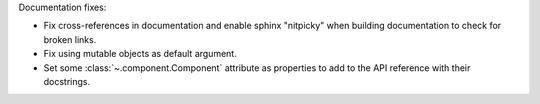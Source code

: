 Documentation fixes:

- Fix cross-references in documentation and enable sphinx "nitpicky" when building documentation to check for broken links.
- Fix using mutable objects as default argument.
- Set some :class:`~.component.Component` attribute as properties to add to the API reference with their docstrings.